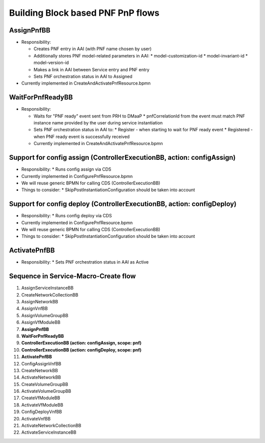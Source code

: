 .. This work is licensed under a Creative Commons Attribution 4.0 International License.
.. http://creativecommons.org/licenses/by/4.0
.. Copyright 2021 NOKIA, Ltd.

Building Block based PNF PnP flows
==================================

.. image:: ../../images/proposed_building_blocks.png

AssignPnfBB
-----------

* Responsibility:

  * Creates PNF entry in AAI (with PNF name chosen by user)

  * Additionally stores PNF model-related parameters in AAI:
    * model-customization-id
    * model-invariant-id
    * model-version-id

  * Makes a link in AAI between Service entry and PNF entry

  * Sets PNF orchestration status in AAI to Assigned

* Currently implemented in CreateAndActivatePnfResource.bpmn

WaitForPnfReadyBB
-----------------

* Responsibility:

  * Waits for "PNF ready" event sent from PRH to DMaaP
    * pnfCorrelationId from the event must match PNF instance name provided by the user during service instantiation

  * Sets PNF orchestration status in AAI to:
    * Register - when starting to wait for PNF ready event
    * Registered - when PNF ready event is successfully received

  * Currently implemented in CreateAndActivatePnfResource.bpmn


Support for config assign (ControllerExecutionBB, action: configAssign)
-----------------------------------------------------------------------

* Responsibility:
  * Runs config assign via CDS

* Currently implemented in ConfigurePnfResource.bpmn

* We will reuse generic BPMN for calling CDS (ControllerExecutionBB)

* Things to consider:
  * SkipPostInstantiationConfiguration should be taken into account


Support for config deploy (ControllerExecutionBB, action: configDeploy)
-----------------------------------------------------------------------


* Responsibility:
  * Runs config deploy via CDS

* Currently implemented in ConfigurePnfResource.bpmn

* We will reuse generic BPMN for calling CDS (ControllerExecutionBB)

* Things to consider:
  * SkipPostInstantiationConfiguration should be taken into account

ActivatePnfBB
-------------

* Responsibility:
  * Sets PNF orchestration status in AAI as Active


Sequence in Service-Macro-Create flow
-------------------------------------

1. AssignServiceInstanceBB
2. CreateNetworkCollectionBB
3. AssignNetworkBB
4. AssignVnfBB
5. AssignVolumeGroupBB
6. AssignVfModuleBB
7. **AssignPnfBB**
8. **WaitForPnfReadyBB**
9. **ControllerExecutionBB (action: configAssign, scope: pnf)**
10. **ControllerExecutionBB (action: configDeploy, scope: pnf)**
11. **ActivatePnfBB**
12. ConfigAssignVnfBB
13. CreateNetworkBB
14. ActivateNetworkBB
15. CreateVolumeGroupBB
16. ActivateVolumeGroupBB
17. CreateVfModuleBB
18. ActivateVfModuleBB
19. ConfigDeployVnfBB
20. ActivateVnfBB
21. ActivateNetworkCollectionBB
22. ActivateServiceInstanceBB